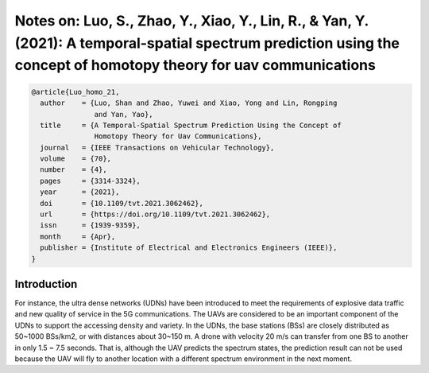 Notes on: Luo, S., Zhao, Y., Xiao, Y., Lin, R., & Yan, Y. (2021): A temporal-spatial spectrum prediction using the concept of homotopy theory for uav communications
====================================================================================================================================================================

.. code-block:: bibtex

   @article{Luo_homo_21,
     author    = {Luo, Shan and Zhao, Yuwei and Xiao, Yong and Lin, Rongping
                  and Yan, Yao},
     title     = {A Temporal-Spatial Spectrum Prediction Using the Concept of
                  Homotopy Theory for Uav Communications},
     journal   = {IEEE Transactions on Vehicular Technology},
     volume    = {70},
     number    = {4},
     pages     = {3314-3324},
     year      = {2021},
     doi       = {10.1109/tvt.2021.3062462},
     url       = {https://doi.org/10.1109/tvt.2021.3062462},
     issn      = {1939-9359},
     month     = {Apr},
     publisher = {Institute of Electrical and Electronics Engineers (IEEE)},
   }

Introduction
------------

For instance, the ultra dense networks (UDNs) have been introduced to meet the
requirements of explosive data traffic and new quality of service in the 5G
communications. The UAVs are considered to be an important component of the UDNs
to support the accessing density and variety. In the UDNs, the base stations
(BSs) are closely distributed as 50~1000 BSs/km2, or with distances about
30~150 m. A drone with velocity 20 m/s can transfer from one BS to another in
only 1.5 ~ 7.5 seconds. That is, although the UAV predicts the spectrum states,
the prediction result can not be used because the UAV will fly to another
location with a different spectrum environment in the next moment.
